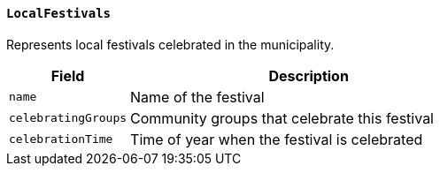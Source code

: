 ==== `LocalFestivals`
Represents local festivals celebrated in the municipality.

[cols="1,3", options="header"]
|===
| Field                | Description
| `name`               | Name of the festival
| `celebratingGroups`  | Community groups that celebrate this festival
| `celebrationTime`    | Time of year when the festival is celebrated
|===

